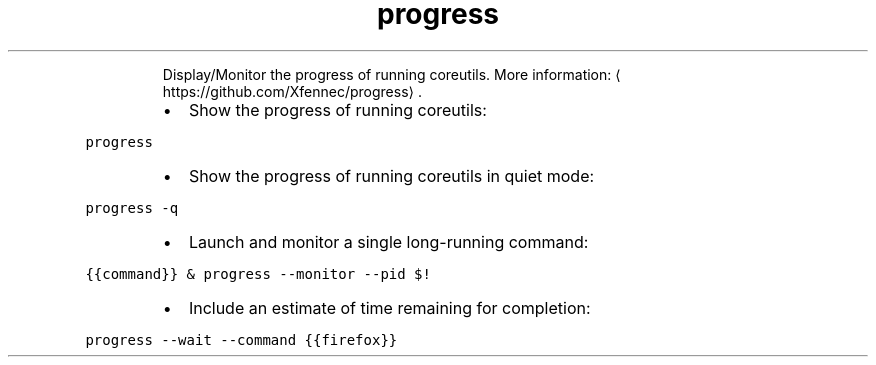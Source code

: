 .TH progress
.PP
.RS
Display/Monitor the progress of running coreutils.
More information: \[la]https://github.com/Xfennec/progress\[ra]\&.
.RE
.RS
.IP \(bu 2
Show the progress of running coreutils:
.RE
.PP
\fB\fCprogress\fR
.RS
.IP \(bu 2
Show the progress of running coreutils in quiet mode:
.RE
.PP
\fB\fCprogress \-q\fR
.RS
.IP \(bu 2
Launch and monitor a single long\-running command:
.RE
.PP
\fB\fC{{command}} & progress \-\-monitor \-\-pid $!\fR
.RS
.IP \(bu 2
Include an estimate of time remaining for completion:
.RE
.PP
\fB\fCprogress \-\-wait \-\-command {{firefox}}\fR
